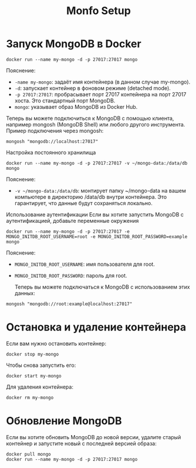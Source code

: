 #+title: Monfo Setup

* Запуск MongoDB в Docker

#+begin_src
docker run --name my-mongo -d -p 27017:27017 mongo
#+end_src
Пояснение:
- =-name my-mongo=: задаёт имя контейнера (в данном случае my-mongo).
- =-d=: запускает контейнер в фоновом режиме (detached mode).
- =-p 27017:27017=: пробрасывает порт 27017 контейнера на порт 27017 хоста. Это стандартный порт MongoDB.
- =mongo=: указывает образ MongoDB из Docker Hub.

Теперь вы можете подключиться к MongoDB с помощью клиента, например mongosh (MongoDB Shell) или любого другого инструмента.
Пример подключения через mongosh:
#+begin_src
mongosh "mongodb://localhost:27017"
#+end_src

Настройка постоянного хранилища
#+begin_src
docker run --name my-mongo -d -p 27017:27017 -v ~/mongo-data:/data/db mongo
#+end_src
Пояснение:
- =-v ~/mongo-data:/data/db=: монтирует папку ~/mongo-data на вашем компьютере в директорию /data/db внутри контейнера. Это гарантирует, что данные будут сохраняться локально.

Использование аутентификации
Если вы хотите запустить MongoDB с аутентификацией, добавьте переменные окружения
#+begin_src
docker run --name my-mongo -d -p 27017:27017 -e MONGO_INITDB_ROOT_USERNAME=root -e MONGO_INITDB_ROOT_PASSWORD=example mongo
#+end_src
Пояснение:
- =MONGO_INITDB_ROOT_USERNAME=: имя пользователя для root.
- =MONGO_INITDB_ROOT_PASSWORD=: пароль для root.

 Теперь вы можете подключаться к MongoDB с использованием этих данных:
#+begin_src
mongosh "mongodb://root:example@localhost:27017"
#+end_src

* Остановка и удаление контейнера

Если вам нужно остановить контейнер:
#+begin_src
docker stop my-mongo
#+end_src

Чтобы снова запустить его:
#+begin_src
docker start my-mongo
#+end_src

Для удаления контейнера:
#+begin_src
docker rm my-mongo
#+end_src

* Обновление MongoDB
Если вы хотите обновить MongoDB до новой версии, удалите старый контейнер и запустите новый с последней версией образа:
#+begin_src
docker pull mongo
docker run --name my-mongo -d -p 27017:27017 mongo
#+end_src
